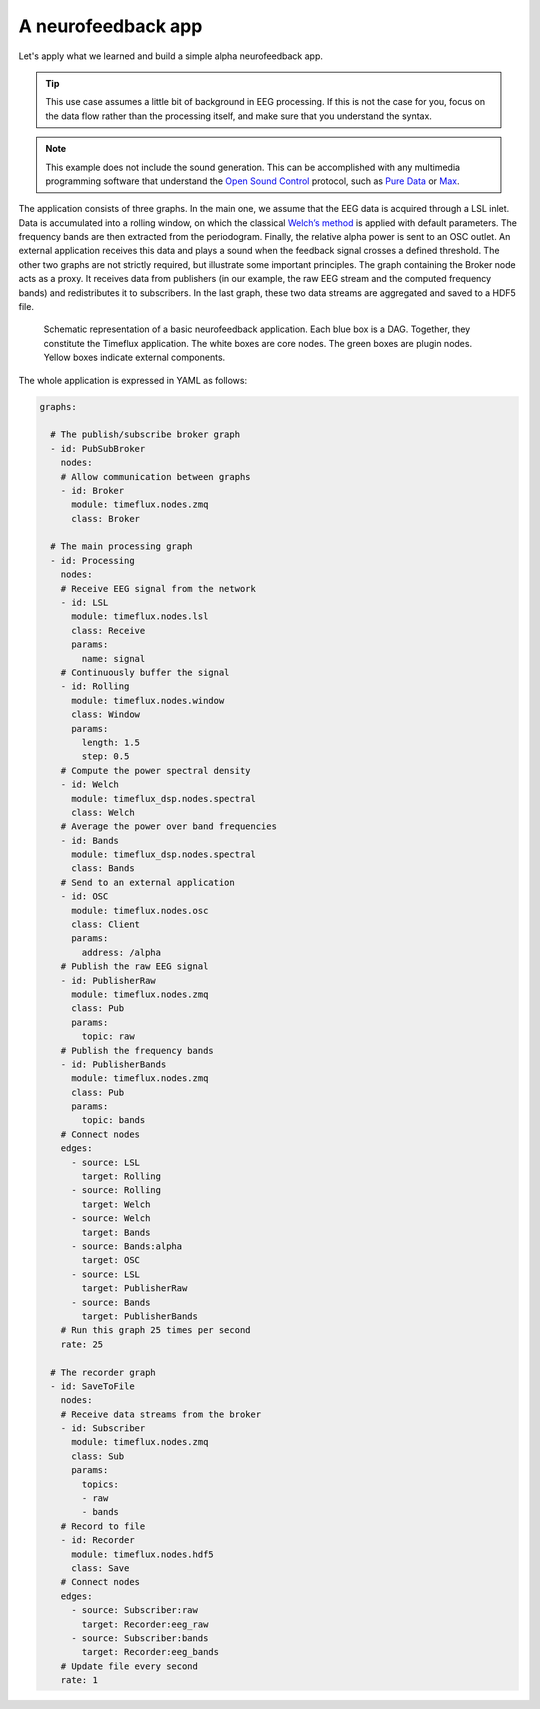 A neurofeedback app
===================

Let's apply what we learned and build a simple alpha neurofeedback app.

.. tip::

    This use case assumes a little bit of background in EEG processing. If this is not the case for you, focus on the data flow rather than the processing itself, and make sure that you understand the syntax.

.. note::

    This example does not include the sound generation. This can be accomplished with any multimedia programming software that understand the `Open Sound Control <http://opensoundcontrol.org/introduction-osc>`_ protocol, such as `Pure Data <https://puredata.info>`_ or `Max <https://cycling74.com>`_.

The application consists of three graphs. In the main one, we assume that the EEG data is acquired through a LSL inlet. Data is accumulated into a rolling window, on which the classical `Welch’s method <https://en.wikipedia.org/wiki/Welch%27s_method>`_ is applied with default parameters. The frequency bands are then extracted from the periodogram. Finally, the relative alpha power is sent to an OSC outlet. An external application receives this data and plays a sound when the feedback signal crosses a defined threshold. The other two graphs are not strictly required, but illustrate some important principles. The graph containing the Broker node acts as a proxy. It receives data from publishers (in our example, the raw EEG stream and the computed frequency bands) and redistributes it to subscribers. In the last graph, these two data streams are aggregated and saved to a HDF5 file.

.. figure:: ../static/img/neurofeedback.png

    Schematic representation of a basic neurofeedback application. Each blue box is a DAG. Together, they constitute the Timeflux application. The white boxes are core nodes. The green boxes are plugin nodes. Yellow boxes indicate external components.

The whole application is expressed in YAML as follows:

.. code-block:: yaml

    graphs:

      # The publish/subscribe broker graph
      - id: PubSubBroker
        nodes:
        # Allow communication between graphs
        - id: Broker
          module: timeflux.nodes.zmq
          class: Broker

      # The main processing graph
      - id: Processing
        nodes:
        # Receive EEG signal from the network
        - id: LSL
          module: timeflux.nodes.lsl
          class: Receive
          params:
            name: signal
        # Continuously buffer the signal
        - id: Rolling
          module: timeflux.nodes.window
          class: Window
          params:
            length: 1.5
            step: 0.5
        # Compute the power spectral density
        - id: Welch
          module: timeflux_dsp.nodes.spectral
          class: Welch
        # Average the power over band frequencies
        - id: Bands
          module: timeflux_dsp.nodes.spectral
          class: Bands
        # Send to an external application
        - id: OSC
          module: timeflux.nodes.osc
          class: Client
          params:
            address: /alpha
        # Publish the raw EEG signal
        - id: PublisherRaw
          module: timeflux.nodes.zmq
          class: Pub
          params:
            topic: raw
        # Publish the frequency bands
        - id: PublisherBands
          module: timeflux.nodes.zmq
          class: Pub
          params:
            topic: bands
        # Connect nodes
        edges:
          - source: LSL
            target: Rolling
          - source: Rolling
            target: Welch
          - source: Welch
            target: Bands
          - source: Bands:alpha
            target: OSC
          - source: LSL
            target: PublisherRaw
          - source: Bands
            target: PublisherBands
        # Run this graph 25 times per second
        rate: 25

      # The recorder graph
      - id: SaveToFile
        nodes:
        # Receive data streams from the broker
        - id: Subscriber
          module: timeflux.nodes.zmq
          class: Sub
          params:
            topics:
            - raw
            - bands
        # Record to file
        - id: Recorder
          module: timeflux.nodes.hdf5
          class: Save
        # Connect nodes
        edges:
          - source: Subscriber:raw
            target: Recorder:eeg_raw
          - source: Subscriber:bands
            target: Recorder:eeg_bands
        # Update file every second
        rate: 1



